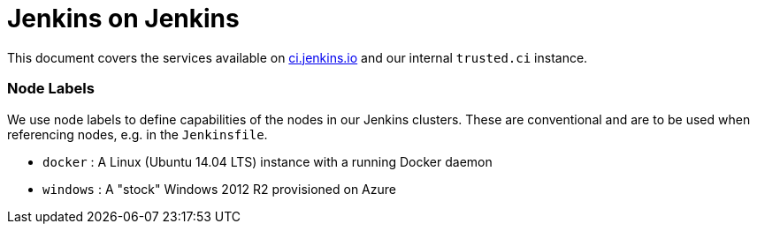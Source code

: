 = Jenkins on Jenkins

This document covers the services available on
link:https://ci.jenkins.io[ci.jenkins.io]
and our internal `trusted.ci` instance.


=== Node Labels

We use node labels to define capabilities of the nodes in our Jenkins clusters. These are conventional and are to be used
when referencing nodes, e.g. in the `Jenkinsfile`. 

* `docker` : A Linux (Ubuntu 14.04 LTS) instance with a running Docker daemon
* `windows` : A "stock" Windows 2012 R2 provisioned on Azure
